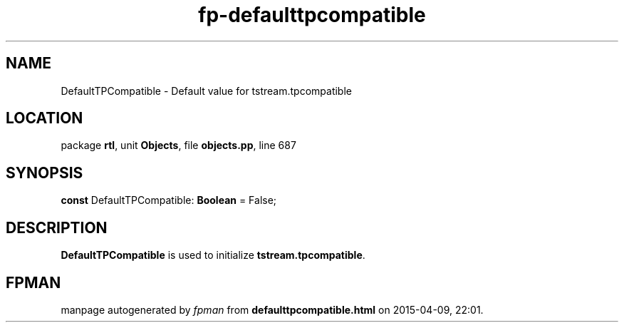 .\" file autogenerated by fpman
.TH "fp-defaulttpcompatible" 3 "2014-03-14" "fpman" "Free Pascal Programmer's Manual"
.SH NAME
DefaultTPCompatible - Default value for tstream.tpcompatible
.SH LOCATION
package \fBrtl\fR, unit \fBObjects\fR, file \fBobjects.pp\fR, line 687
.SH SYNOPSIS
\fBconst\fR DefaultTPCompatible: \fBBoolean\fR = False;

.SH DESCRIPTION
\fBDefaultTPCompatible\fR is used to initialize \fBtstream.tpcompatible\fR.


.SH FPMAN
manpage autogenerated by \fIfpman\fR from \fBdefaulttpcompatible.html\fR on 2015-04-09, 22:01.

